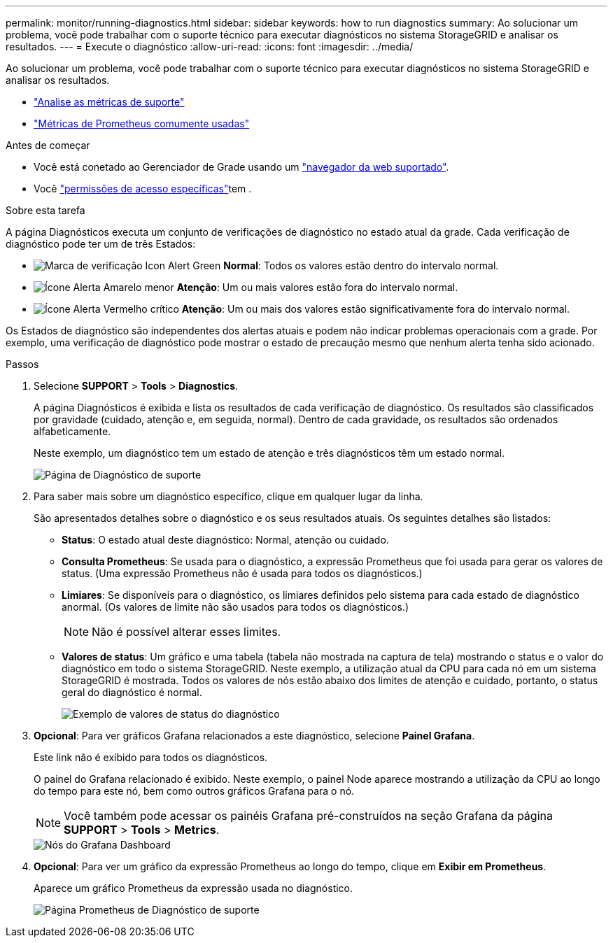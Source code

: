 ---
permalink: monitor/running-diagnostics.html 
sidebar: sidebar 
keywords: how to run diagnostics 
summary: Ao solucionar um problema, você pode trabalhar com o suporte técnico para executar diagnósticos no sistema StorageGRID e analisar os resultados. 
---
= Execute o diagnóstico
:allow-uri-read: 
:icons: font
:imagesdir: ../media/


[role="lead"]
Ao solucionar um problema, você pode trabalhar com o suporte técnico para executar diagnósticos no sistema StorageGRID e analisar os resultados.

* link:reviewing-support-metrics.html["Analise as métricas de suporte"]
* link:commonly-used-prometheus-metrics.html["Métricas de Prometheus comumente usadas"]


.Antes de começar
* Você está conetado ao Gerenciador de Grade usando um link:../admin/web-browser-requirements.html["navegador da web suportado"].
* Você link:../admin/admin-group-permissions.html["permissões de acesso específicas"]tem .


.Sobre esta tarefa
A página Diagnósticos executa um conjunto de verificações de diagnóstico no estado atual da grade. Cada verificação de diagnóstico pode ter um de três Estados:

* image:../media/icon_alert_green_checkmark.png["Marca de verificação Icon Alert Green"] *Normal*: Todos os valores estão dentro do intervalo normal.
* image:../media/icon_alert_yellow_minor.png["Ícone Alerta Amarelo menor"] *Atenção*: Um ou mais valores estão fora do intervalo normal.
* image:../media/icon_alert_red_critical.png["Ícone Alerta Vermelho crítico"] *Atenção*: Um ou mais dos valores estão significativamente fora do intervalo normal.


Os Estados de diagnóstico são independentes dos alertas atuais e podem não indicar problemas operacionais com a grade. Por exemplo, uma verificação de diagnóstico pode mostrar o estado de precaução mesmo que nenhum alerta tenha sido acionado.

.Passos
. Selecione *SUPPORT* > *Tools* > *Diagnostics*.
+
A página Diagnósticos é exibida e lista os resultados de cada verificação de diagnóstico. Os resultados são classificados por gravidade (cuidado, atenção e, em seguida, normal). Dentro de cada gravidade, os resultados são ordenados alfabeticamente.

+
Neste exemplo, um diagnóstico tem um estado de atenção e três diagnósticos têm um estado normal.

+
image::../media/support_diagnostics_page.png[Página de Diagnóstico de suporte]

. Para saber mais sobre um diagnóstico específico, clique em qualquer lugar da linha.
+
São apresentados detalhes sobre o diagnóstico e os seus resultados atuais. Os seguintes detalhes são listados:

+
** *Status*: O estado atual deste diagnóstico: Normal, atenção ou cuidado.
** *Consulta Prometheus*: Se usada para o diagnóstico, a expressão Prometheus que foi usada para gerar os valores de status. (Uma expressão Prometheus não é usada para todos os diagnósticos.)
** *Limiares*: Se disponíveis para o diagnóstico, os limiares definidos pelo sistema para cada estado de diagnóstico anormal. (Os valores de limite não são usados para todos os diagnósticos.)
+

NOTE: Não é possível alterar esses limites.

** *Valores de status*: Um gráfico e uma tabela (tabela não mostrada na captura de tela) mostrando o status e o valor do diagnóstico em todo o sistema StorageGRID. Neste exemplo, a utilização atual da CPU para cada nó em um sistema StorageGRID é mostrada. Todos os valores de nós estão abaixo dos limites de atenção e cuidado, portanto, o status geral do diagnóstico é normal.
+
image::../media/support_diagnostics_cpu_utilization.png[Exemplo de valores de status do diagnóstico]



. *Opcional*: Para ver gráficos Grafana relacionados a este diagnóstico, selecione *Painel Grafana*.
+
Este link não é exibido para todos os diagnósticos.

+
O painel do Grafana relacionado é exibido. Neste exemplo, o painel Node aparece mostrando a utilização da CPU ao longo do tempo para este nó, bem como outros gráficos Grafana para o nó.

+

NOTE: Você também pode acessar os painéis Grafana pré-construídos na seção Grafana da página *SUPPORT* > *Tools* > *Metrics*.

+
image::../media/grafana_dashboard_nodes.png[Nós do Grafana Dashboard]

. *Opcional*: Para ver um gráfico da expressão Prometheus ao longo do tempo, clique em *Exibir em Prometheus*.
+
Aparece um gráfico Prometheus da expressão usada no diagnóstico.

+
image::../media/support_diagnostics_prometheus_png.png[Página Prometheus de Diagnóstico de suporte]


